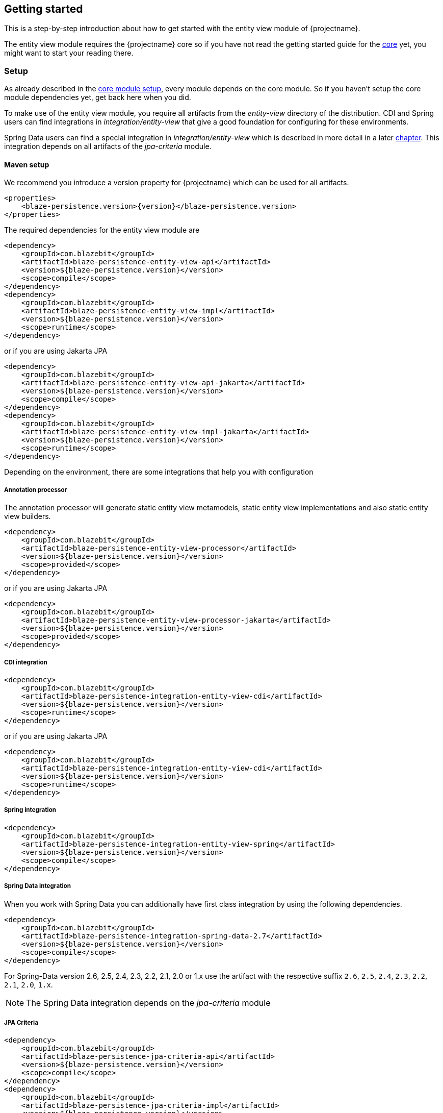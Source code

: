 [[getting-started]]
== Getting started

This is a step-by-step introduction about how to get started with the entity view module of {projectname}.

The entity view module requires the {projectname} core so if you have not read the getting started
guide for the link:{core_doc}[core] yet, you might want to start your reading there.

[[getting-started-setup]]
=== Setup

As already described in the link:{core_doc}#getting-started-setup[core module setup], every module depends on the core module.
So if you haven't setup the core module dependencies yet, get back here when you did.

To make use of the entity view module, you require all artifacts from the _entity-view_ directory of the distribution.
CDI and Spring users can find integrations in _integration/entity-view_ that give a good foundation for configuring for these environments.

Spring Data users can find a special integration in _integration/entity-view_ which is described in more detail in a later <<spring-data-integration,chapter>>.
This integration depends on all artifacts of the _jpa-criteria_ module.

==== Maven setup

We recommend you introduce a version property for {projectname} which can be used for all artifacts.

[source,xml]
[subs="verbatim,attributes"]
----
<properties>
    <blaze-persistence.version>{version}</blaze-persistence.version>
</properties>
----

The required dependencies for the entity view module are

[source,xml]
----
<dependency>
    <groupId>com.blazebit</groupId>
    <artifactId>blaze-persistence-entity-view-api</artifactId>
    <version>${blaze-persistence.version}</version>
    <scope>compile</scope>
</dependency>
<dependency>
    <groupId>com.blazebit</groupId>
    <artifactId>blaze-persistence-entity-view-impl</artifactId>
    <version>${blaze-persistence.version}</version>
    <scope>runtime</scope>
</dependency>
----

or if you are using Jakarta JPA

[source,xml]
----
<dependency>
    <groupId>com.blazebit</groupId>
    <artifactId>blaze-persistence-entity-view-api-jakarta</artifactId>
    <version>${blaze-persistence.version}</version>
    <scope>compile</scope>
</dependency>
<dependency>
    <groupId>com.blazebit</groupId>
    <artifactId>blaze-persistence-entity-view-impl-jakarta</artifactId>
    <version>${blaze-persistence.version}</version>
    <scope>runtime</scope>
</dependency>
----

Depending on the environment, there are some integrations that help you with configuration

[[maven-setup-apt]]
===== Annotation processor

The annotation processor will generate static entity view metamodels, static entity view implementations and also static entity view builders.

[source,xml]
----
<dependency>
    <groupId>com.blazebit</groupId>
    <artifactId>blaze-persistence-entity-view-processor</artifactId>
    <version>${blaze-persistence.version}</version>
    <scope>provided</scope>
</dependency>
----

or if you are using Jakarta JPA

[source,xml]
----
<dependency>
    <groupId>com.blazebit</groupId>
    <artifactId>blaze-persistence-entity-view-processor-jakarta</artifactId>
    <version>${blaze-persistence.version}</version>
    <scope>provided</scope>
</dependency>
----

[[maven-setup-cdi-integration]]
===== CDI integration

[source,xml]
----
<dependency>
    <groupId>com.blazebit</groupId>
    <artifactId>blaze-persistence-integration-entity-view-cdi</artifactId>
    <version>${blaze-persistence.version}</version>
    <scope>runtime</scope>
</dependency>
----

or if you are using Jakarta JPA

[source,xml]
----
<dependency>
    <groupId>com.blazebit</groupId>
    <artifactId>blaze-persistence-integration-entity-view-cdi</artifactId>
    <version>${blaze-persistence.version}</version>
    <scope>runtime</scope>
</dependency>
----

[[maven-setup-spring-integration]]
===== Spring integration

[source,xml]
----
<dependency>
    <groupId>com.blazebit</groupId>
    <artifactId>blaze-persistence-integration-entity-view-spring</artifactId>
    <version>${blaze-persistence.version}</version>
    <scope>compile</scope>
</dependency>
----

[[maven-setup-spring-data-integration]]
===== Spring Data integration

When you work with Spring Data you can additionally have first class integration by using the following dependencies.

[source,xml]
----
<dependency>
    <groupId>com.blazebit</groupId>
    <artifactId>blaze-persistence-integration-spring-data-2.7</artifactId>
    <version>${blaze-persistence.version}</version>
    <scope>compile</scope>
</dependency>
----

For Spring-Data version 2.6, 2.5, 2.4, 2.3, 2.2, 2.1, 2.0 or 1.x use the artifact with the respective suffix `2.6`, `2.5`, `2.4`, `2.3`, `2.2`, `2.1`, `2.0`, `1.x`.

NOTE: The Spring Data integration depends on the _jpa-criteria_ module

[[maven-setup-jpa-criteria]]
===== JPA Criteria

[source,xml]
----
<dependency>
    <groupId>com.blazebit</groupId>
    <artifactId>blaze-persistence-jpa-criteria-api</artifactId>
    <version>${blaze-persistence.version}</version>
    <scope>compile</scope>
</dependency>
<dependency>
    <groupId>com.blazebit</groupId>
    <artifactId>blaze-persistence-jpa-criteria-impl</artifactId>
    <version>${blaze-persistence.version}</version>
    <scope>runtime</scope>
</dependency>
----

or if you are using Jakarta JPA

[source,xml]
----
<dependency>
    <groupId>com.blazebit</groupId>
    <artifactId>blaze-persistence-jpa-criteria-api-jakarta</artifactId>
    <version>${blaze-persistence.version}</version>
    <scope>compile</scope>
</dependency>
<dependency>
    <groupId>com.blazebit</groupId>
    <artifactId>blaze-persistence-jpa-criteria-impl-jakarta</artifactId>
    <version>${blaze-persistence.version}</version>
    <scope>runtime</scope>
</dependency>
----

If a JPA provider that does not implement the JPA 2.1 specification like Hibernate 4.2 or OpenJPA is used, the following compatibility dependency is also required.

[source,xml]
----
<dependency>
    <groupId>com.blazebit</groupId>
    <artifactId>blaze-persistence-jpa-criteria-jpa-2-compatibility</artifactId>
    <version>${blaze-persistence.version}</version>
    <scope>compile</scope>
</dependency>
----

[[maven-setup-spring-hateoas-integration]]
===== Spring HATEOAS integration

When you work with Spring HATEOAS you can additionally have first class support for generating keyset pagination aware links by using the following dependency.

[source,xml]
----
<dependency>
    <groupId>com.blazebit</groupId>
    <artifactId>blaze-persistence-integration-spring-hateoas-webmvc</artifactId>
    <version>${blaze-persistence.version}</version>
    <scope>compile</scope>
</dependency>
----

More information about the integration can be found in the <<spring-hateoas-integration,Spring HATEOAS chapter>>.

[[quarkus-setup]]
=== Quarkus integration

To use the Quarkus extension you need to add the following Maven dependency to your Quarkus project:

[source,xml]
----
<dependency>
    <groupId>com.blazebit</groupId>
    <artifactId>blaze-persistence-integration-quarkus</artifactId>
    <version>${blaze-persistence.version}</version>
</dependency>
----

[[anchor-environment]]
=== Environments

The entity view module of {projectname} is usable in Java EE, Spring as well as in Java SE environments.

[[environments-java-se]]
==== Java SE

In a Java SE environment the `EntityViewConfiguration` as well as the `EntityViewManager` must
be created manually as follows:

[source,java]
----
EntityViewConfiguration cfg = EntityViews.createDefaultConfiguration();
cfg.addEntityView(EntityView1.class);
// Add some more
cfg.addEntityView(EntityViewn.class);
EntityViewManager evm = cfg.createEntityViewManager(criteriaBuilderFactory);
----

As you can see, the `EntityViewConfiguration` is used to register all the entity
view classes that you want to make accessible within the an `EntityViewManager`.

NOTE: You may create multiple `EntityViewManager` instances with potentially different
configurations.

[[environments-java-ee]]
==== Java EE

For usage with CDI the integration module _blaze-persistence-integration-entity-view-cdi_ provides a CDI
extension which takes over the task of creating and providing an `EntityViewConfiguration`
from which an `EntityViewManager` can be created like following example shows.

[source,java]
----
@Singleton // from javax.ejb
@Startup   // from javax.ejb
public class EntityViewManagerProducer {

    // inject the configuration provided by the cdi integration
    @Inject
    private EntityViewConfiguration config;
    
    // inject the criteria builder factory which will be used along with the entity view manager
    @Inject
    private CriteriaBuilderFactory criteriaBuilderFactory;

    private EntityViewManager evm;
    
    @PostConstruct
    public void init() {
        // do some configuration
        evm = config.createEntityViewManager(criteriaBuilderFactory);
    }

    @Produces
    @ApplicationScoped
    public EntityViewManager createEntityViewManager() {
        return evm;
    }
}
----

The CDI extension collects all the entity views classes and provides a producer for the pre-configured `EntityViewConfiguration`.

When deploying a WAR file to an application server running on Java 11+ that doesn't support MR-JARs, it will be necessary to use a special Java 9+ only artifact:

[source,xml]
----
<dependency>
    <groupId>com.blazebit</groupId>
    <artifactId>blaze-persistence-entity-view-impl</artifactId>
    <version>${blaze-persistence.version}</version>
    <scope>runtime</scope>
    <!-- Use the 9 classifier to get the Java 9+ only artifact -->
    <classifier>9</classifier>
</dependency>
----

[[environments-cdi]]
==== CDI

If EJBs aren't available, the `EntityViewManager` can also be configured in a CDI 1.1 specific way similar to the Java EE way.

[source,java]
----
@ApplicationScoped
public class EntityViewManagerProducer {

    // inject the configuration provided by the cdi integration
    @Inject
    private EntityViewConfiguration config;

    // inject the criteria builder factory which will be used along with the entity view manager
    @Inject
    private CriteriaBuilderFactory criteriaBuilderFactory;

    private volatile EntityViewManager evm;

    public void init(@Observes @Initialized(ApplicationScoped.class) Object init) {
        // no-op to force eager initialization
    }

    @PostConstruct
    public void init() {
        // do some configuration
        evm = config.createEntityViewManager(criteriaBuilderFactory);
    }

    @Produces
    @ApplicationScoped
    public EntityViewManager createEntityViewManager() {
        return evm;
    }
}
----

[[anchor-environment-spring]]
==== Spring

You have to enable the Spring entity-views integration via annotation based config or XML based config and you can also mix those two types of configuration:

Annotation Config

[source, java]
----
@Configuration
@EnableEntityViews("my.entityviews.base.package")
public class AppConfig {
}
----

XML Config

[source, xml]
----
<?xml version="1.0" encoding="UTF-8"?>
<beans xmlns="http://www.springframework.org/schema/beans"
       xmlns:xsi="http://www.w3.org/2001/XMLSchema-instance"
       xmlns:ev="http://persistence.blazebit.com/view/spring"
       xsi:schemaLocation="
        http://www.springframework.org/schema/beans http://www.springframework.org/schema/beans/spring-beans-4.3.xsd
        http://persistence.blazebit.com/view/spring http://persistence.blazebit.com/view/spring/spring-entity-views-1.2.xsd">

    <ev:entity-views base-package="my.entityviews.base.package"/>

</beans>
----

The Spring integration collects all the entity views classes in the specified base-package and provides the pre-configured `EntityViewConfiguration` for injection.
This configuration is then used to create a `EntityViewManager` which should be provided as bean.

[source, java]
----
@Configuration
public class BlazePersistenceConfiguration {

    @Bean
    @Scope(ConfigurableBeanFactory.SCOPE_SINGLETON)
    @Lazy(false)
    // inject the criteria builder factory which will be used along with the entity view manager
    public EntityViewManager createEntityViewManager(CriteriaBuilderFactory cbf, EntityViewConfiguration entityViewConfiguration) {
        return entityViewConfiguration.createEntityViewManager(cbf);
    }
}
----

[[supported-java-runtimes]]
=== Supported Java runtimes

The entity view module like all other modules generally follows what has already been stated in the link:{core_doc}#supported-java-runtimes[core moduel documentation].

Automatic module names for modules.

|===
|Module |Automatic module name

|Entity View API
|com.blazebit.persistence.view

|Entity View Impl
|com.blazebit.persistence.view.impl

|===

=== Supported environments/libraries

Generally, we support the usage in Java EE 6+ or Spring 4+ applications.

The following table outlines the supported library versions for the integrations.

|===
|Module |Automatic module name |Minimum version |Supported versions

|CDI integration
|com.blazebit.persistence.integration.view.cdi
|CDI 1.0
|1.0, 1.1, 1.2

|Spring integration
|com.blazebit.persistence.integration.view.spring
|Spring 4.3
|4.3, 5.0

|DeltaSpike Data integration
|com.blazebit.persistence.integration.deltaspike.data
|DeltaSpike 1.7
|1.7, 1.8

|Spring Data integration
|com.blazebit.persistence.integration.spring.data
|Spring Data 1.11
|1.11, 2.0

|Spring Data Rest integration
|com.blazebit.persistence.integration.spring.data.rest
|Spring Data 1.11, Spring MVC 4.3
|Spring Data 1.11 + Spring MVC 4.3, Spring Data 2.0 + Spring MVC 5.0
|===

=== First entity view query

This section is supposed to give you a first feeling of how to use entity views.
For more detailed information, please see the subsequent chapters.

NOTE: In the following we suppose `cbf`, `em` and `evm` to refer to an instance of `CriteriaBuilderFactory`, 
JPA's `EntityManager` and `EntityViewManager`, respectively.
Take a look at the <<anchor-environment,environments>> chapter for how to obtain an `EntityViewManager`.

An entity view can be thought of as the ORM world's dual to a database table view.
It enables the user to query just a subset of an entity's fields. This enables
developers to only query what they actually need for their current use case, thereby
reducing network traffic and improving performance.

Let's start with a very simple example. Assume that in our application we want to
display a list of the names of all the cats in our database. Using entity views
we would first define a new view for this purpose:

[source,java]
----
@EntityView(Cat.class)
public interface CatNameView {

    @IdMapping
    public Long getId();

    public String getName();
    
}
----

The usage of the `CatNameView` could look like this:

[source,java]
----
CriteriaBuilder<Cat> cb = cbf.create(em, Cat.class);
CriteriaBuilder<CatNameView> catNameBuilder = evm.applySetting(EntityViewSetting.create(CatNameView.class), cb);
List<CatNameView> catNameViews = catNameBuilder.getResultList();
----

Of course, you can apply further restrictions to your query by `CriteriaBuilder` means.
E.g. you could avoid duplicate names in the above example by calling `groupBy()` on the
CriteriaBuilder at any point after its creation.

By default the abstract getter methods in the view definition map to same named entity fields.
So the `getName()` getter in the above example actually triggers querying
of the `name` field. If we want to use a different name for the getter method we would
have to add an additional `@Mapping` annotation:

[source,java]
----
@EntityView(Cat.class)
public interface CatNameView {

    @IdMapping
    public Long getId();

    @Mapping("name")
    public String getCatName();
    
}
----

Of course, it is also possible to combine various views via inheritance.

[source,java]
----
@EntityView(Cat.class)
public interface CatKittens {

    @IdMapping
    public Long getId();

    public List<Kitten> getKittens();
    
}

@EntityView(Cat.class)
public interface CatNameView {

    @IdMapping
    public Long getId();

    @Mapping("name")
    public String getCatName();
    
}

@EntityView(Cat.class)
public interface CombinedView extends CatKittens, CatNameView {

    @Mapping("SIZE(kittens)")
    public Integer getKittenSize();
    
}
----

NOTE: An entity view does not have to be an interface, it can be any class.

Moreover you can see that it is possible to use whole expressions inside the `@Mapping` annotations.
The allowed expression will be covered in more detail in subsequent chapters.

Another useful feature are subviews which is illustrated in following example.

[source,java]
----
@EntityView(Landlord.class)
public interface LandlordView {

    @IdMapping
    public Long getId();

    public String getName();
    
    public Integer getAge();
    
    @Mapping("ownedProperties")
    public PropertyAddressView getHouses();
    
}

@EntityView(Property.class)
public interface PropertyAddressView {

    @IdMapping
    public Long getId();

    public String getAddress();
    
}
----

The last feature we are going to cover here are filters and sorters in conjunction with `EntityViewSetting` which
allows the dynamic configuration of filters and sorters on your entity view and are
also usable together with pagination. This makes them an ideal fit whenever you need to query data for display
in a filterable and/or sortable data table. Following example illustrates how this looks like:

[source,java]
----
@EntityView(Cat.class)
@ViewFilters({
    @ViewFilter(name = "customFilter", value = FilteredDocument.CustomFilter.class)
})
public interface FilteredCatView {

    @AttributeFilter(ContainsFilter.class)
    public String getName();

    public static class CustomFilter extends ViewFilterProvider {
        @Override
        public <T extends WhereBuilder<T>> T apply(T whereBuilder) {
            return whereBuilder.where("doctor.name").like().expression("Julia%").noEscape();
        }
    }
}
----

In this example we once again define a view on our Cat entity and select the cat's name only.
But in addition we applied a filter on the name attribute. In this case we chose the `ContainsFilter`, one
of the predefined filters. We also defined a custom filter where we check whether the cat's doctor's name
starts with the string 'Julia'.
The next code snippet shows how we dynamically set the actual filter value by which the
query should filter and how we paginate the resulting query.

[source,java]
----
// Base setting
EntityViewSetting<FilteredCatView, PaginatedCriteriaBuilder<FilteredCatView>> setting = 
        EntityViewSetting.create(FilteredCatView.class, 0, 10);

// Query
CriteriaBuilder<Cat> cb = cbf.create(em, Cat.class);
setting.addAttributeFilter("name", "Kitty");

PaginatedCriteriaBuilder<FilteredCatView> paginatedCb = evm.applySetting(setting, cb);
PagedList<FilteredCatView> result = paginatedCb.getResultList();
----

[[getting-started-summary]]
=== Summary

If you want to go into more detail, you are now ready to discover the other chapters of the documentation or
the API yourself.
